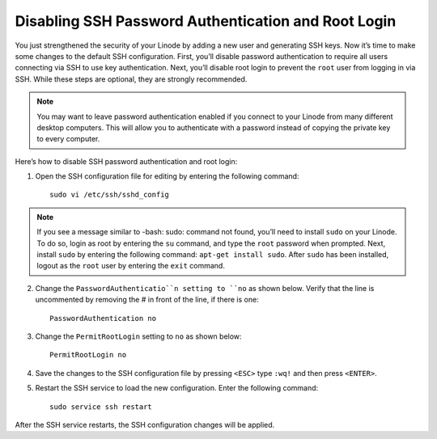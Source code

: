 Disabling SSH Password Authentication and Root Login
====================================================

You just strengthened the security of your Linode by adding a new user and generating SSH keys. Now it’s time to make some changes to the default SSH configuration. First, you’ll disable password authentication to require all users connecting via SSH to use key authentication. Next, you’ll disable root login to prevent the ``root`` user from logging in via SSH. While these steps are optional, they are strongly recommended.

.. note::

    You may want to leave password authentication enabled if you connect to your Linode from many different desktop computers. This will allow you to authenticate with a password instead of copying the private key to every computer.

Here’s how to disable SSH password authentication and root login:

1. Open the SSH configuration file for editing by entering the following command::

    sudo vi /etc/ssh/sshd_config

.. note::

    If you see a message similar to -bash: sudo: command not found, you’ll need to install ``sudo`` on your Linode. To do so, login as root by entering the ``su`` command, and type the ``root`` password when prompted. Next, install ``sudo`` by entering the following command: ``apt-get install sudo``. After ``sudo`` has been installed, logout as the ``root`` user by entering the ``exit`` command.

2. Change the ``PasswordAuthenticatio``n setting to ``no`` as shown below. Verify that the line is uncommented by removing the # in front of the line, if there is one::

    PasswordAuthentication no

3. Change the ``PermitRootLogin`` setting to ``no`` as shown below::

    PermitRootLogin no

4. Save the changes to the SSH configuration file by pressing ``<ESC>`` type ``:wq!`` and then press ``<ENTER>``.

5. Restart the SSH service to load the new configuration. Enter the following command::

    sudo service ssh restart

After the SSH service restarts, the SSH configuration changes will be applied.


